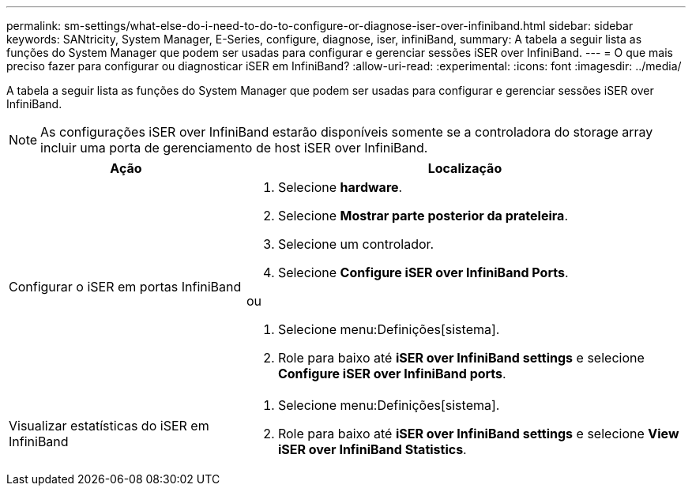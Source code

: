 ---
permalink: sm-settings/what-else-do-i-need-to-do-to-configure-or-diagnose-iser-over-infiniband.html 
sidebar: sidebar 
keywords: SANtricity, System Manager, E-Series, configure, diagnose, iser, infiniBand, 
summary: A tabela a seguir lista as funções do System Manager que podem ser usadas para configurar e gerenciar sessões iSER over InfiniBand. 
---
= O que mais preciso fazer para configurar ou diagnosticar iSER em InfiniBand?
:allow-uri-read: 
:experimental: 
:icons: font
:imagesdir: ../media/


[role="lead"]
A tabela a seguir lista as funções do System Manager que podem ser usadas para configurar e gerenciar sessões iSER over InfiniBand.

[NOTE]
====
As configurações iSER over InfiniBand estarão disponíveis somente se a controladora do storage array incluir uma porta de gerenciamento de host iSER over InfiniBand.

====
[cols="35h,~"]
|===
| Ação | Localização 


 a| 
Configurar o iSER em portas InfiniBand
 a| 
. Selecione *hardware*.
. Selecione *Mostrar parte posterior da prateleira*.
. Selecione um controlador.
. Selecione *Configure iSER over InfiniBand Ports*.


ou

. Selecione menu:Definições[sistema].
. Role para baixo até *iSER over InfiniBand settings* e selecione *Configure iSER over InfiniBand ports*.




 a| 
Visualizar estatísticas do iSER em InfiniBand
 a| 
. Selecione menu:Definições[sistema].
. Role para baixo até *iSER over InfiniBand settings* e selecione *View iSER over InfiniBand Statistics*.


|===